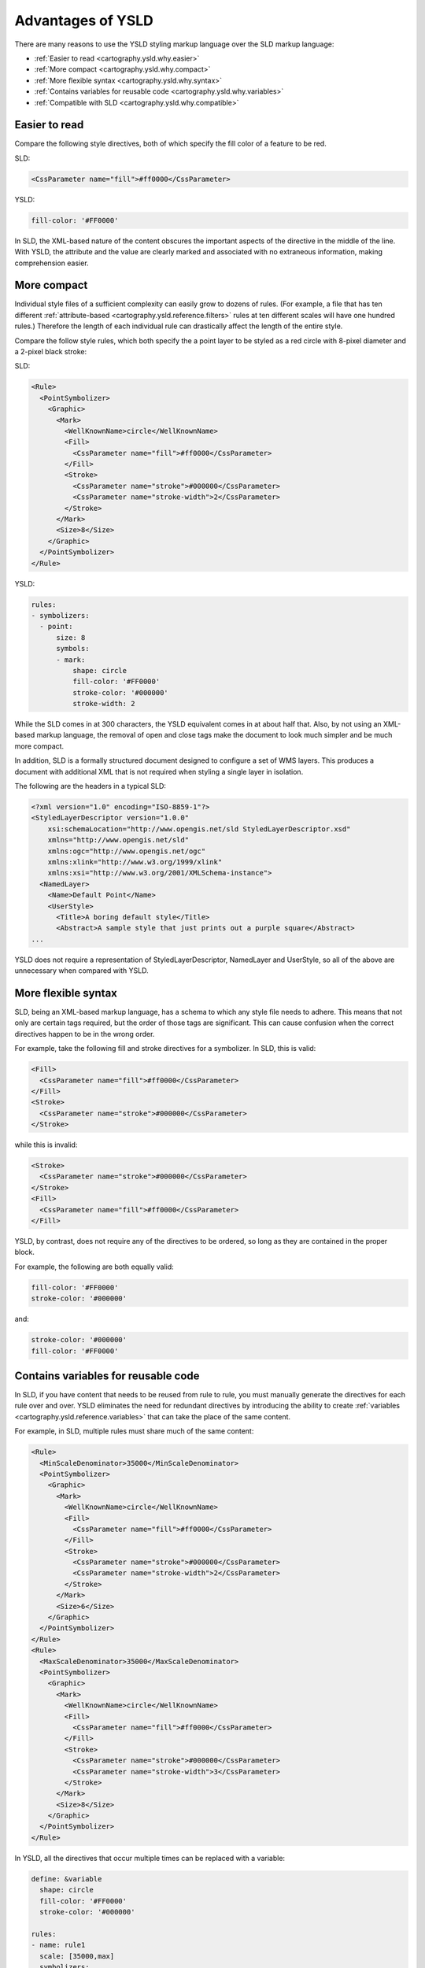 .. _cartography.ysld.why:

Advantages of YSLD
==================

There are many reasons to use the YSLD styling markup language over the SLD markup language:

* :ref:`Easier to read <cartography.ysld.why.easier>`
* :ref:`More compact <cartography.ysld.why.compact>`
* :ref:`More flexible syntax <cartography.ysld.why.syntax>`
* :ref:`Contains variables for reusable code <cartography.ysld.why.variables>`
* :ref:`Compatible with SLD <cartography.ysld.why.compatible>`

.. _cartography.ysld.why.easier:

Easier to read
--------------

Compare the following style directives, both of which specify the fill color of a feature to be red.

SLD:

.. code-block:: xml

   <CssParameter name="fill">#ff0000</CssParameter>

YSLD:

.. code-block:: yaml

   fill-color: '#FF0000'

In SLD, the XML-based nature of the content obscures the important aspects of the directive in the middle of the line. With YSLD, the attribute and the value are clearly marked and associated with no extraneous information, making comprehension easier.

.. _cartography.ysld.why.compact:

More compact
------------

Individual style files of a sufficient complexity can easily grow to dozens of rules. (For example, a file that has ten different :ref:`attribute-based <cartography.ysld.reference.filters>` rules at ten different scales will have one hundred rules.) Therefore the length of each individual rule can drastically affect the length of the entire style.

Compare the follow style rules, which both specify the a point layer to be styled as a red circle with 8-pixel diameter and a 2-pixel black stroke:

SLD:

.. code-block:: xml

     <Rule>
       <PointSymbolizer>
         <Graphic>
           <Mark>
             <WellKnownName>circle</WellKnownName>
             <Fill>
               <CssParameter name="fill">#ff0000</CssParameter>
             </Fill>
             <Stroke>
               <CssParameter name="stroke">#000000</CssParameter>
               <CssParameter name="stroke-width">2</CssParameter>
             </Stroke>
           </Mark>
           <Size>8</Size>
         </Graphic>
       </PointSymbolizer>
     </Rule>

YSLD:

.. code-block:: yaml

   rules:
   - symbolizers:
     - point:
         size: 8
         symbols:
         - mark:
             shape: circle
             fill-color: '#FF0000'
             stroke-color: '#000000'
             stroke-width: 2

While the SLD comes in at 300 characters, the YSLD equivalent comes in at about half that. Also, by not using an XML-based markup language, the removal of open and close tags make the document to look much simpler and be much more compact. 

In addition, SLD is a formally structured document designed to configure a set of WMS layers. This produces a document with additional XML that is not required when styling a single layer in isolation.

The following are the headers in a typical SLD:

.. code-block:: xml

   <?xml version="1.0" encoding="ISO-8859-1"?>
   <StyledLayerDescriptor version="1.0.0" 
       xsi:schemaLocation="http://www.opengis.net/sld StyledLayerDescriptor.xsd" 
       xmlns="http://www.opengis.net/sld" 
       xmlns:ogc="http://www.opengis.net/ogc" 
       xmlns:xlink="http://www.w3.org/1999/xlink" 
       xmlns:xsi="http://www.w3.org/2001/XMLSchema-instance">
     <NamedLayer>
       <Name>Default Point</Name>
       <UserStyle>
         <Title>A boring default style</Title>
         <Abstract>A sample style that just prints out a purple square</Abstract>
   ...

YSLD does not require a representation of StyledLayerDescriptor, NamedLayer and UserStyle, so all of the above are unnecessary when compared with YSLD.

.. _cartography.ysld.why.syntax:

More flexible syntax
--------------------

SLD, being an XML-based markup language, has a schema to which any style file needs to adhere. This means that not only are certain tags required, but the order of those tags are significant. This can cause confusion when the correct directives happen to be in the wrong order.

For example, take the following fill and stroke directives for a symbolizer. In SLD, this is valid:

.. code-block:: xml

   <Fill>
     <CssParameter name="fill">#ff0000</CssParameter>
   </Fill>
   <Stroke>
     <CssParameter name="stroke">#000000</CssParameter>
   </Stroke>                

while this is invalid:

.. code-block:: xml

   <Stroke>
     <CssParameter name="stroke">#000000</CssParameter>
   </Stroke>                
   <Fill>
     <CssParameter name="fill">#ff0000</CssParameter>
   </Fill>

YSLD, by contrast, does not require any of the directives to be ordered, so long as they are contained in the proper block.

For example, the following are both equally valid:

.. code-block:: yaml

   fill-color: '#FF0000'
   stroke-color: '#000000'

and:

.. code-block:: yaml

   stroke-color: '#000000'
   fill-color: '#FF0000'

.. _cartography.ysld.why.variables:

Contains variables for reusable code
------------------------------------

In SLD, if you have content that needs to be reused from rule to rule, you must manually generate the directives for each rule over and over. YSLD eliminates the need for redundant directives by introducing the ability to create :ref:`variables <cartography.ysld.reference.variables>` that can take the place of the same content.

For example, in SLD, multiple rules must share much of the same content:

.. code-block:: xml

     <Rule>
       <MinScaleDenominator>35000</MinScaleDenominator>
       <PointSymbolizer>
         <Graphic>
           <Mark>
             <WellKnownName>circle</WellKnownName>
             <Fill>
               <CssParameter name="fill">#ff0000</CssParameter>
             </Fill>
             <Stroke>
               <CssParameter name="stroke">#000000</CssParameter>
               <CssParameter name="stroke-width">2</CssParameter>
             </Stroke>
           </Mark>
           <Size>6</Size>
         </Graphic>
       </PointSymbolizer>
     </Rule>
     <Rule>
       <MaxScaleDenominator>35000</MaxScaleDenominator>
       <PointSymbolizer>
         <Graphic>
           <Mark>
             <WellKnownName>circle</WellKnownName>
             <Fill>
               <CssParameter name="fill">#ff0000</CssParameter>
             </Fill>
             <Stroke>
               <CssParameter name="stroke">#000000</CssParameter>
               <CssParameter name="stroke-width">3</CssParameter>
             </Stroke>
           </Mark>
           <Size>8</Size>
         </Graphic>
       </PointSymbolizer>
     </Rule>

In YSLD, all the directives that occur multiple times can be replaced with a variable:

.. code-block:: yaml

   define: &variable
     shape: circle
     fill-color: '#FF0000'
     stroke-color: '#000000'

   rules:
   - name: rule1
     scale: [35000,max]
     symbolizers:
     - point:
         size: 6
         symbols:
         - mark:
             <<: *variable
             stroke-width: 2
   - name: rule2
     scale: [min,35000]
     symbolizers:
     - point:
         size: 8
         symbols:
         - mark:
             <<: *variable
             stroke-width: 3

Note the definition of ``variable`` at the top, and the variable substitution in the line ``<<: *variable``.

.. _cartography.ysld.why.compatible:

Direct match with SLD
---------------------

In addition to all of these advantages, YSLD directly aligns with SLD concepts. This allows existing SLD files to be converted into YSLD representation.

.. note::

   While YSLD and SLD share the core concepts, several YSLD features are modified during use.

   * Comments are removed
   * :ref:`Zoom <cartography.ysld.reference.scalezoom>` parameters are converted to scale parameters
   * :ref:`cartography.ysld.reference.variables` are evaluated
